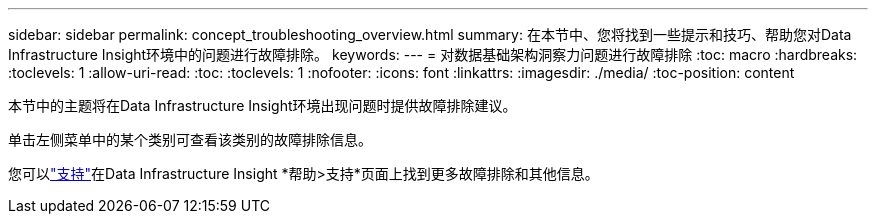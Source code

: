 ---
sidebar: sidebar 
permalink: concept_troubleshooting_overview.html 
summary: 在本节中、您将找到一些提示和技巧、帮助您对Data Infrastructure Insight环境中的问题进行故障排除。 
keywords:  
---
= 对数据基础架构洞察力问题进行故障排除
:toc: macro
:hardbreaks:
:toclevels: 1
:allow-uri-read: 
:toc: 
:toclevels: 1
:nofooter: 
:icons: font
:linkattrs: 
:imagesdir: ./media/
:toc-position: content


[role="lead"]
本节中的主题将在Data Infrastructure Insight环境出现问题时提供故障排除建议。

单击左侧菜单中的某个类别可查看该类别的故障排除信息。

您可以link:concept_requesting_support.html["支持"]在Data Infrastructure Insight *帮助>支持*页面上找到更多故障排除和其他信息。
